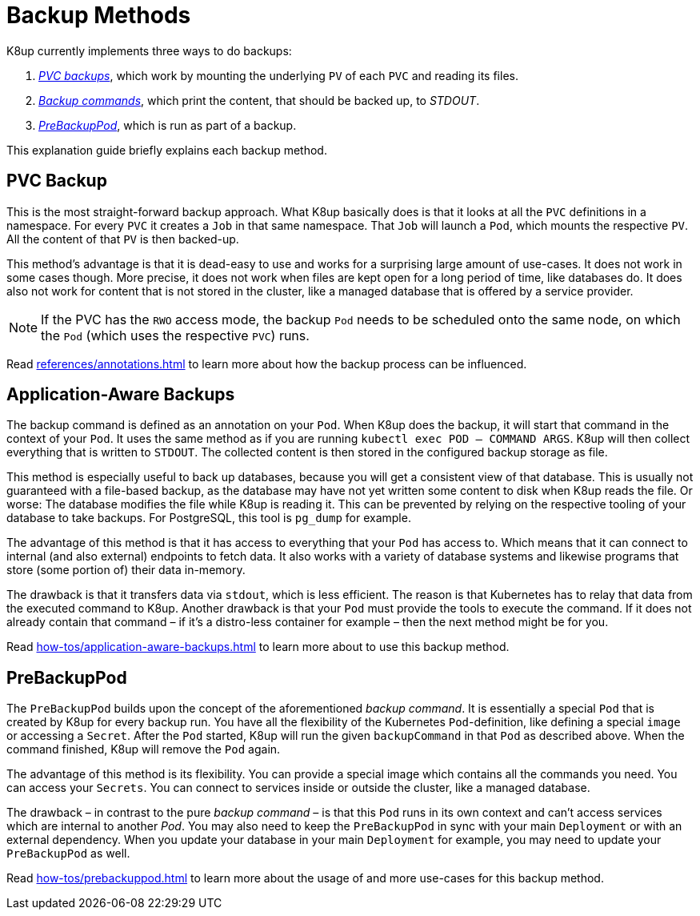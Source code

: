 = Backup Methods

K8up currently implements three ways to do backups:

. xref:how-tos/backup.adoc[_PVC backups_], which work by mounting the underlying `PV` of each `PVC` and reading its files.
. xref:how-tos/application-aware-backups.adoc[_Backup commands_], which print the content, that should be backed up, to _STDOUT_.
. xref:how-tos/prebackuppod.adoc[_PreBackupPod_], which is run as part of a backup.

This explanation guide briefly explains each backup method.

== PVC Backup

This is the most straight-forward backup approach.
What K8up basically does is that it looks at all the `PVC` definitions in a namespace.
For every `PVC` it creates a `Job` in that same namespace.
That `Job` will launch a `Pod`, which mounts the respective `PV`.
All the content of that `PV` is then backed-up.

This method's advantage is that it is dead-easy to use and works for a surprising large amount of use-cases.
It does not work in some cases though.
More precise, it does not work when files are kept open for a long period of time, like databases do.
It does also not work for content that is not stored in the cluster, like a managed database that is offered by a service provider.

NOTE: If the PVC has the `RWO` access mode, the backup `Pod` needs to be scheduled onto the same node, on which the `Pod` (which uses the respective `PVC`) runs.

Read xref:references/annotations.adoc[] to learn more about how the backup process can be influenced.

== Application-Aware Backups

The backup command is defined as an annotation on your `Pod`.
When K8up does the backup, it will start that command in the context of your `Pod`.
It uses the same method as if you are running `kubectl exec POD -- COMMAND ARGS`.
K8up will then collect everything that is written to `STDOUT`.
The collected content is then stored in the configured backup storage as file.

This method is especially useful to back up databases, because you will get a consistent view of that database.
This is usually not guaranteed with a file-based backup, as the database may have not yet written some content to disk when K8up reads the file.
Or worse: The database modifies the file while K8up is reading it.
This can be prevented by relying on the respective tooling of your database to take backups.
For PostgreSQL, this tool is `pg_dump` for example.

The advantage of this method is that it has access to everything that your `Pod` has access to.
Which means that it can connect to internal (and also external) endpoints to fetch data.
It also works with a variety of database systems and likewise programs that store (some portion of) their data in-memory.

The drawback is that it transfers data via `stdout`, which is less efficient.
The reason is that Kubernetes has to relay that data from the executed command to K8up.
Another drawback is that your `Pod` must provide the tools to execute the command.
If it does not already contain that command – if it's a distro-less container for example – then the next method might be for you.

Read xref:how-tos/application-aware-backups.adoc[] to learn more about to use this backup method.

== PreBackupPod

The `PreBackupPod` builds upon the concept of the aforementioned _backup command_.
It is essentially a special `Pod` that is created by K8up for every backup run.
You have all the flexibility of the Kubernetes `Pod`-definition, like defining a special `image` or accessing a `Secret`.
After the `Pod` started, K8up will run the given `backupCommand` in that `Pod` as described above.
When the command finished, K8up will remove the `Pod` again.

The advantage of this method is its flexibility.
You can provide a special image which contains all the commands you need.
You can access your `Secrets`.
You can connect to services inside or outside the cluster, like a managed database.

The drawback – in contrast to the pure _backup command_ – is that this `Pod` runs in its own context and can't access services which are internal to another _Pod_.
You may also need to keep the `PreBackupPod` in sync with your main `Deployment` or with an external dependency.
When you update your database in your main `Deployment` for example, you may need to update your `PreBackupPod` as well.

Read xref:how-tos/prebackuppod.adoc[] to learn more about the usage of and more use-cases for this backup method.
